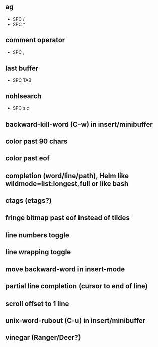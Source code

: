 ** ag
   - SPC /
   - SPC *
** comment operator
   - SPC ;
** last buffer
   - SPC TAB
** nohlsearch
   - SPC s c

** backward-kill-word (C-w) in insert/minibuffer
** color past 90 chars
** color past eof
** completion (word/line/path), Helm like wildmode=list:longest,full or like bash
** ctags (etags?)
** fringe bitmap past eof instead of tildes
** line numbers toggle
** line wrapping toggle
** move backward-word in insert-mode
** partial line completion (cursor to end of line)
** scroll offset to 1 line
** unix-word-rubout (C-u) in insert/minibuffer
** vinegar (Ranger/Deer?)
